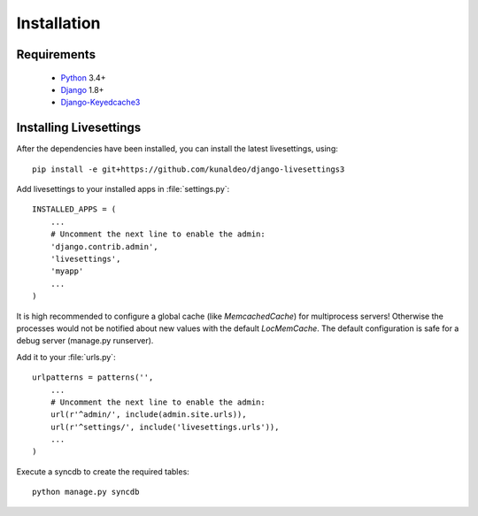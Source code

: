 Installation
============

Requirements
------------

 * `Python`_ 3.4+
 * `Django`_ 1.8+
 * `Django-Keyedcache3`_

.. Note 
    It is recommended you use `pip`_ for the install process.


Installing Livesettings
-----------------------

After the dependencies have been installed, you can install the latest livesettings, using::

    pip install -e git+https://github.com/kunaldeo/django-livesettings3

Add livesettings to your installed apps in :file:`settings.py`::

    INSTALLED_APPS = (
        ...
        # Uncomment the next line to enable the admin:
        'django.contrib.admin',
        'livesettings',
        'myapp'
        ...
    )

It is high recommended to configure a global cache (like `MemcachedCache`) for
multiprocess servers! Otherwise the processes would not be notified about new
values with the default `LocMemCache`. The default configuration is safe for
a debug server (manage.py runserver).


Add it to your :file:`urls.py`::

    urlpatterns = patterns('',
        ...
        # Uncomment the next line to enable the admin:
        url(r'^admin/', include(admin.site.urls)),
        url(r'^settings/', include('livesettings.urls')),
        ...
    )
    
Execute a syncdb to create the required tables::

    python manage.py syncdb
    

.. _`Django-Keyedcache3`: https://github.com/kunaldeo/django-keyedcache3/
.. _`pip`: http://pypi.python.org/pypi/pip
.. _`Python`: http://www.python.org/
.. _`Django`: http://www.djangoproject.com/
